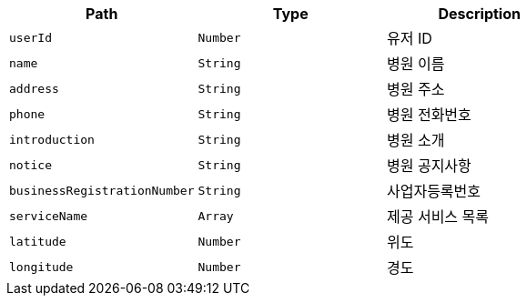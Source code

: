|===
|Path|Type|Description

|`+userId+`
|`+Number+`
|유저 ID

|`+name+`
|`+String+`
|병원 이름

|`+address+`
|`+String+`
|병원 주소

|`+phone+`
|`+String+`
|병원 전화번호

|`+introduction+`
|`+String+`
|병원 소개

|`+notice+`
|`+String+`
|병원 공지사항

|`+businessRegistrationNumber+`
|`+String+`
|사업자등록번호

|`+serviceName+`
|`+Array+`
|제공 서비스 목록

|`+latitude+`
|`+Number+`
|위도

|`+longitude+`
|`+Number+`
|경도

|===